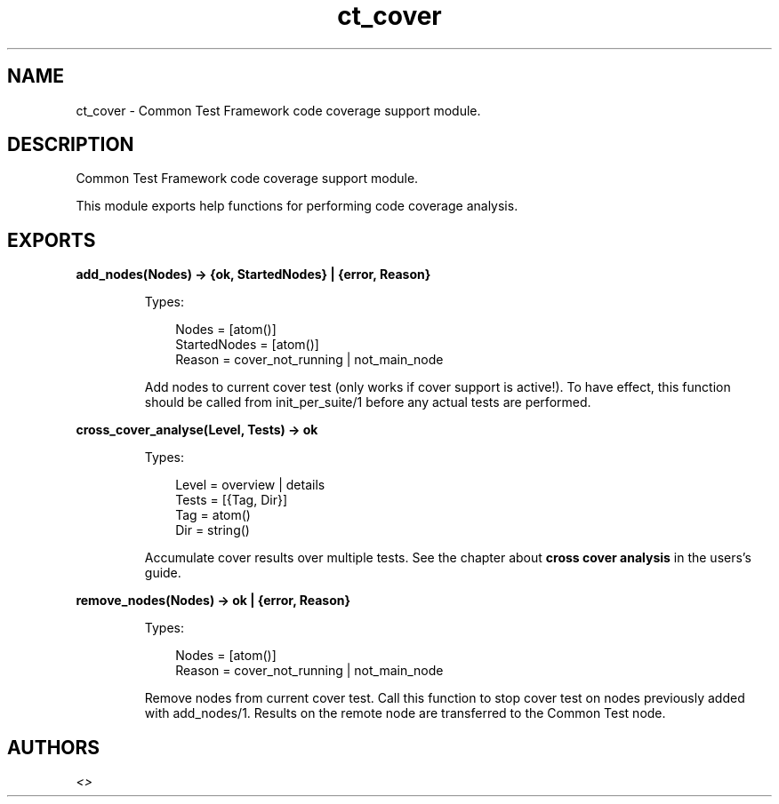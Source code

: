 .TH ct_cover 3 "common_test 1.10.1" "" "Erlang Module Definition"
.SH NAME
ct_cover \- Common Test Framework code coverage support module.
.SH DESCRIPTION
.LP
Common Test Framework code coverage support module\&.
.LP
This module exports help functions for performing code coverage analysis\&.
.SH EXPORTS
.LP
.B
add_nodes(Nodes) -> {ok, StartedNodes} | {error, Reason}
.br
.RS
.LP
Types:

.RS 3
Nodes = [atom()]
.br
StartedNodes = [atom()]
.br
Reason = cover_not_running | not_main_node
.br
.RE
.RE
.RS
.LP
Add nodes to current cover test (only works if cover support is active!)\&. To have effect, this function should be called from init_per_suite/1 before any actual tests are performed\&.
.RE
.LP
.B
cross_cover_analyse(Level, Tests) -> ok
.br
.RS
.LP
Types:

.RS 3
Level = overview | details
.br
Tests = [{Tag, Dir}]
.br
Tag = atom()
.br
Dir = string()
.br
.RE
.RE
.RS
.LP
Accumulate cover results over multiple tests\&. See the chapter about \fBcross cover analysis\fR\& in the users\&'s guide\&.
.RE
.LP
.B
remove_nodes(Nodes) -> ok | {error, Reason}
.br
.RS
.LP
Types:

.RS 3
Nodes = [atom()]
.br
Reason = cover_not_running | not_main_node
.br
.RE
.RE
.RS
.LP
Remove nodes from current cover test\&. Call this function to stop cover test on nodes previously added with add_nodes/1\&. Results on the remote node are transferred to the Common Test node\&.
.RE
.SH AUTHORS
.LP

.I
<>
